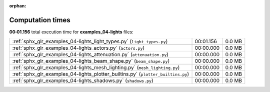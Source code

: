 
:orphan:

.. _sphx_glr_examples_04-lights_sg_execution_times:


Computation times
=================
**00:01.156** total execution time for **examples_04-lights** files:

+----------------------------------------------------------------------------------+-----------+--------+
| :ref:`sphx_glr_examples_04-lights_light_types.py` (``light_types.py``)           | 00:01.156 | 0.0 MB |
+----------------------------------------------------------------------------------+-----------+--------+
| :ref:`sphx_glr_examples_04-lights_actors.py` (``actors.py``)                     | 00:00.000 | 0.0 MB |
+----------------------------------------------------------------------------------+-----------+--------+
| :ref:`sphx_glr_examples_04-lights_attenuation.py` (``attenuation.py``)           | 00:00.000 | 0.0 MB |
+----------------------------------------------------------------------------------+-----------+--------+
| :ref:`sphx_glr_examples_04-lights_beam_shape.py` (``beam_shape.py``)             | 00:00.000 | 0.0 MB |
+----------------------------------------------------------------------------------+-----------+--------+
| :ref:`sphx_glr_examples_04-lights_mesh_lighting.py` (``mesh_lighting.py``)       | 00:00.000 | 0.0 MB |
+----------------------------------------------------------------------------------+-----------+--------+
| :ref:`sphx_glr_examples_04-lights_plotter_builtins.py` (``plotter_builtins.py``) | 00:00.000 | 0.0 MB |
+----------------------------------------------------------------------------------+-----------+--------+
| :ref:`sphx_glr_examples_04-lights_shadows.py` (``shadows.py``)                   | 00:00.000 | 0.0 MB |
+----------------------------------------------------------------------------------+-----------+--------+
